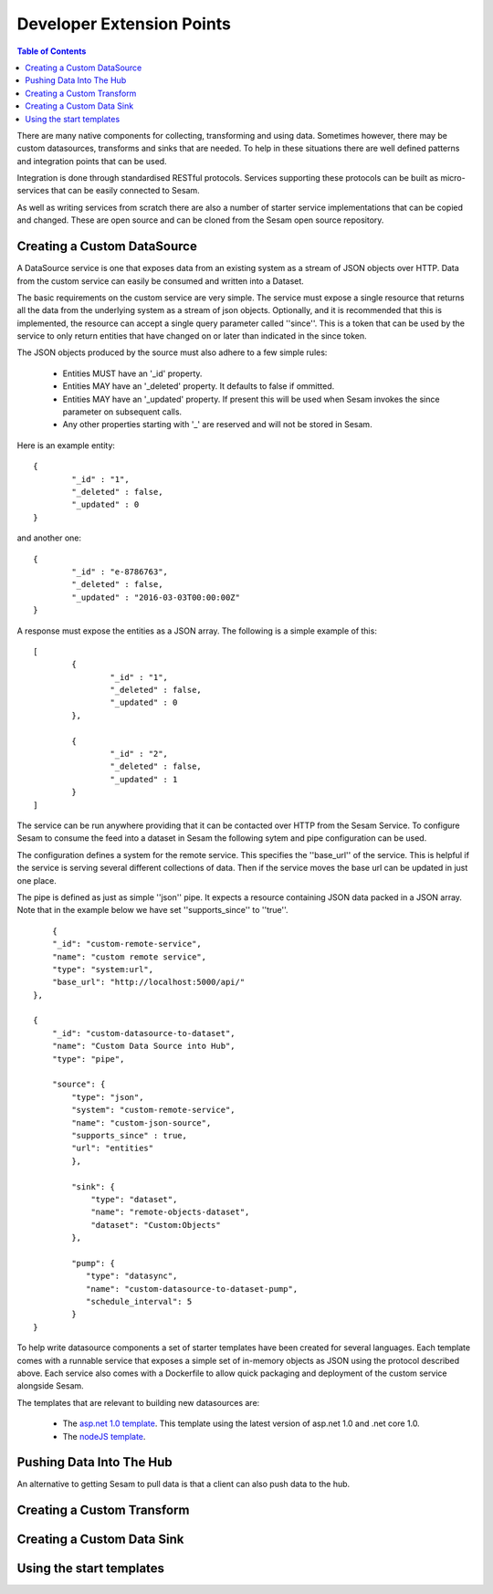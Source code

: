 ==========================
Developer Extension Points
==========================


.. contents:: Table of Contents
   :depth: 2
   :local:

There are many native components for collecting, transforming and using data. Sometimes however, there may be custom datasources, transforms and sinks that are needed. To help in these situations there are well defined patterns and integration points that can be used.

Integration is done through standardised RESTful protocols. Services supporting these protocols can be built as micro-services that can be easily connected to Sesam.

As well as writing services from scratch there are also a number of starter service implementations that can be copied and changed. These are open source and can be cloned from the Sesam open source repository.

Creating a Custom DataSource
----------------------------

A DataSource service is one that exposes data from an existing system as a stream of JSON objects over HTTP. Data from the custom service can easily be consumed and written into a Dataset.

The basic requirements on the custom service are very simple. The service must expose a single resource that returns all the data from the underlying system as a stream of json objects. Optionally, and it is recommended that this is implemented, the resource can accept a single query parameter called ''since''. This is a token that can be used by the service to only return entities that have changed on or later than indicated in the since token.

The JSON objects produced by the source must also adhere to a few simple rules:

	- Entities MUST have an '_id' property.
	- Entities MAY have an '_deleted' property. It defaults to false if ommitted.
	- Entities MAY have an '_updated' property. If present this will be used when Sesam invokes the since parameter on subsequent calls.
	- Any other properties starting with '_' are reserved and will not be stored in Sesam.

Here is an example entity:

::

	{
		"_id" : "1",
		"_deleted" : false,
		"_updated" : 0
	}

and another one:

::

	{
		"_id" : "e-8786763",
		"_deleted" : false,
		"_updated" : "2016-03-03T00:00:00Z"
	}

A response must expose the entities as a JSON array. The following is a simple example of this:

::

	[
		{
			"_id" : "1",
			"_deleted" : false,
			"_updated" : 0
		},

		{
			"_id" : "2",
			"_deleted" : false,
			"_updated" : 1
		}
	]


The service can be run anywhere providing that it can be contacted over HTTP from the Sesam Service. To configure Sesam to consume the feed into a dataset in Sesam the following sytem and pipe configuration can be used.

The configuration defines a system for the remote service. This specifies the ''base_url'' of the service. This is helpful if the service is serving several different collections of data. Then if the service moves the base url can be updated in just one place.

The pipe is defined as just as simple ''json'' pipe. It expects a resource containing JSON data packed in a JSON array. Note that in the example below we have set ''supports_since'' to ''true''.

::

	{
        "_id": "custom-remote-service",
        "name": "custom remote service",
        "type": "system:url",
        "base_url": "http://localhost:5000/api/"
    },

    {
        "_id": "custom-datasource-to-dataset",
        "name": "Custom Data Source into Hub",
        "type": "pipe",

        "source": {
            "type": "json",
            "system": "custom-remote-service",
            "name": "custom-json-source",
            "supports_since" : true,
            "url": "entities"
	    },

	    "sink": {
	        "type": "dataset",
	        "name": "remote-objects-dataset",
	        "dataset": "Custom:Objects"
	    },

	    "pump": {
	       "type": "datasync",
	       "name": "custom-datasource-to-dataset-pump",
	       "schedule_interval": 5
	    }
    }


To help write datasource components a set of starter templates have been created for several languages. Each template comes with a runnable service that exposes a simple set of in-memory objects as JSON using the protocol described above. Each service also comes with a Dockerfile to allow quick packaging and deployment of the custom service alongside Sesam.

The templates that are relevant to building new datasources are:

	- The `asp.net 1.0 template <https://github.com/sesam-io/aspnet-datasource-template>`_.  This template using the latest version of asp.net 1.0 and .net core 1.0.

	- The `nodeJS template <https://github.com/sesam-io/nodejs-datasource-template>`_.


Pushing Data Into The Hub
-------------------------

An alternative to getting Sesam to pull data is that a client can also push data to the hub.



Creating a Custom Transform
---------------------------





Creating a Custom Data Sink
---------------------------




Using the start templates
-------------------------







